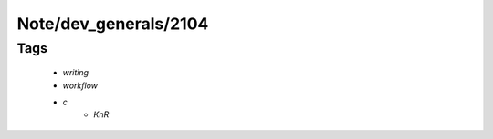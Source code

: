 Note/dev_generals/2104
======================

Tags
----
   - *writing*
   - *workflow*
   - *c*
      - *KnR*
